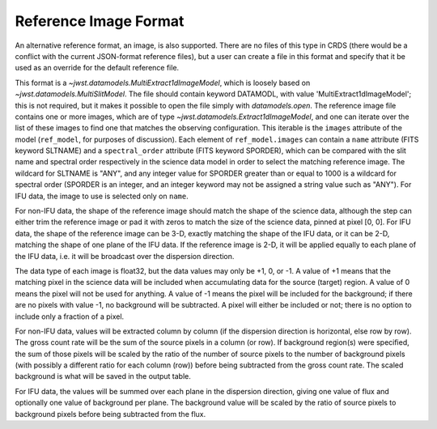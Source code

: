 Reference Image Format
======================
An alternative reference format, an image, is also supported.  There are
no files of this type in CRDS (there would be a conflict with the current
JSON-format reference files), but a user can create a file in this format
and specify that it be used as an override for the default reference file.

This format is a `~jwst.datamodels.MultiExtract1dImageModel`, which is
loosely based on `~jwst.datamodels.MultiSlitModel`.  The file should
contain keyword DATAMODL, with value 'MultiExtract1dImageModel'; this is
not required, but it makes it possible to open the file simply with
`datamodels.open`.  The reference image file contains one or more images,
which are of type `~jwst.datamodels.Extract1dImageModel`, and one can
iterate over the list of these images to find one that matches the
observing configuration.  This iterable is the ``images`` attribute of
the model (``ref_model``, for purposes of discussion).  Each element of
``ref_model.images`` can contain a ``name`` attribute (FITS keyword
SLTNAME) and a ``spectral_order`` attribute (FITS keyword SPORDER), which
can be compared with the slit name and spectral order respectively in the
science data model in order to select the matching reference image.  The
wildcard for SLTNAME is "ANY", and any integer value for SPORDER greater
than or equal to 1000 is a wildcard for spectral order (SPORDER is an
integer, and an integer keyword may not be assigned a string value such as
"ANY").  For IFU data, the image to use is selected only on ``name``.

For non-IFU data, the shape of the reference image should match the shape
of the science data, although the step can either trim the reference image
or pad it with zeros to match the size of the science data, pinned at
pixel [0, 0].  For IFU data, the shape of the reference image can be 3-D,
exactly matching the shape of the IFU data, or it can be 2-D, matching
the shape of one plane of the IFU data.  If the reference image is 2-D,
it will be applied equally to each plane of the IFU data, i.e. it will be
broadcast over the dispersion direction.

The data type of each image is float32, but the data values may only
be +1, 0, or -1.  A value of +1 means that the matching pixel in the
science data will be included when accumulating data for the source
(target) region.  A value of 0 means the pixel will not be used for
anything.  A value of -1 means the pixel will be included for the
background; if there are no pixels with value -1, no background will be
subtracted.  A pixel will either be included or not; there is no option
to include only a fraction of a pixel.

For non-IFU data, values will be extracted column by column (if the
dispersion direction is horizontal, else row by row).  The gross count
rate will be the sum of the source pixels in a column (or row).  If
background region(s) were specified, the sum of those pixels will be
scaled by the ratio of the number of source pixels to the number of
background pixels (with possibly a different ratio for each column (row))
before being subtracted from the gross count rate.  The scaled background
is what will be saved in the output table.

For IFU data, the values will be summed over each plane in the dispersion
direction, giving one value of flux and optionally one value of background
per plane.  The background value will be scaled by the ratio of source
pixels to background pixels before being subtracted from the flux.
